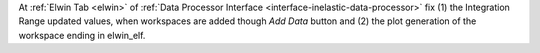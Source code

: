 At :ref:`Elwin Tab <elwin>` of :ref:`Data Processor Interface <interface-inelastic-data-processor>` fix (1) the Integration Range updated values, when workspaces are added though `Add Data` button and (2) the plot generation of the workspace ending in elwin_elf.
